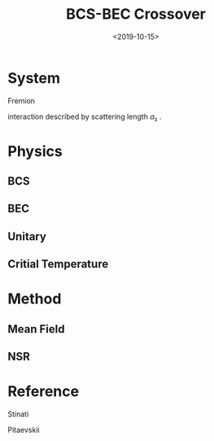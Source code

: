 #+TITLE: BCS-BEC Crossover
#+DATE: <2019-10-15>
#+CATEGORIES: 专业笔记
#+TAGS: 物理, BCS-BEC Crossover, BEC, BCS
#+HTML: <!-- toc -->
#+HTML: <!-- more -->

* System

Fremion

interaction described by scattering length $a_s$ .

* Physics

** BCS

** BEC

** Unitary 

** Critial Temperature

* Method

** Mean Field

** NSR

* Reference

Stinati

Pitaevskii 
